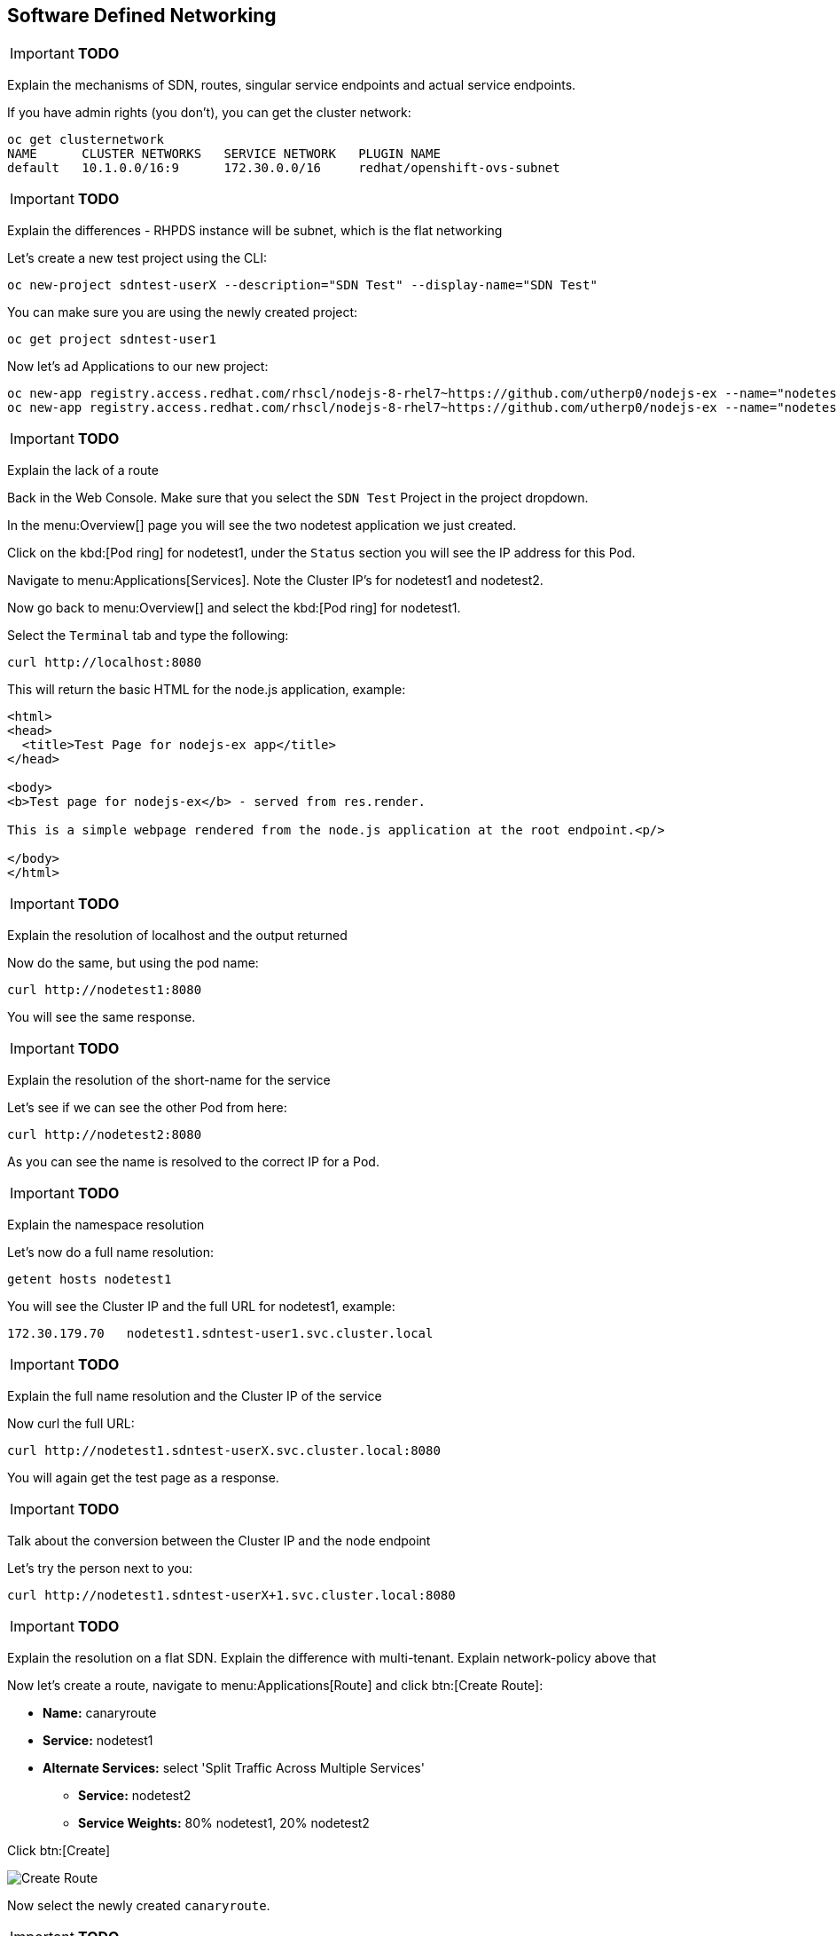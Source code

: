 [[sdn]]

== Software Defined Networking

****
IMPORTANT: *TODO*

Explain the mechanisms of SDN, routes, singular service endpoints and actual service endpoints.

****

If you have admin rights (you don't), you can get the cluster network:

[source,shell]
----
oc get clusternetwork
NAME      CLUSTER NETWORKS   SERVICE NETWORK   PLUGIN NAME
default   10.1.0.0/16:9      172.30.0.0/16     redhat/openshift-ovs-subnet
----

****
IMPORTANT: *TODO*

Explain the differences - RHPDS instance will be subnet, which is the flat networking

****

Let's create a new test project using the CLI:

[source,shell]
----
oc new-project sdntest-userX --description="SDN Test" --display-name="SDN Test"
----

You can make sure you are using the newly created project:

[source,shell]
----
oc get project sdntest-user1
----

Now let's ad Applications to our new project:

[source,shell]
----
oc new-app registry.access.redhat.com/rhscl/nodejs-8-rhel7~https://github.com/utherp0/nodejs-ex --name="nodetest1"
oc new-app registry.access.redhat.com/rhscl/nodejs-8-rhel7~https://github.com/utherp0/nodejs-ex --name="nodetest2"
----

****
IMPORTANT: *TODO*

Explain the lack of a route 

****

Back in the Web Console. Make sure that you select the `SDN Test` Project in the project dropdown.

In the menu:Overview[] page you will see the two nodetest application we just created. 

Click on the kbd:[Pod ring] for nodetest1, under the `Status` section you will see the IP address for this Pod.

Navigate to menu:Applications[Services]. Note the Cluster IP's for nodetest1 and nodetest2.

Now go back to menu:Overview[] and select the kbd:[Pod ring] for nodetest1.

Select the `Terminal` tab and type the following:

[source,shell]
----
curl http://localhost:8080
----

This will return the basic HTML for the node.js application, example:

[source,html]
----
<html>
<head>
  <title>Test Page for nodejs-ex app</title>
</head>

<body>
<b>Test page for nodejs-ex</b> - served from res.render.

This is a simple webpage rendered from the node.js application at the root endpoint.<p/>

</body>
</html>
----

****
IMPORTANT: *TODO*

Explain the resolution of localhost and the output returned

****

Now do the same, but using the pod name:

[source,shell]
----
curl http://nodetest1:8080
----

You will see the same response.

****
IMPORTANT: *TODO*

Explain the resolution of the short-name for the service

****

Let's see if we can see the other Pod from here:

[source,shell]
----
curl http://nodetest2:8080
----

As you can see the name is resolved to the correct IP for a Pod.

****
IMPORTANT: *TODO*

Explain the namespace resolution 

****

Let's now do a full name resolution:

[source,shell]
----
getent hosts nodetest1
----

You will see the Cluster IP and the full URL for nodetest1, example:

[source,shell]
----
172.30.179.70   nodetest1.sdntest-user1.svc.cluster.local
----

****
IMPORTANT: *TODO*

Explain the full name resolution and the Cluster IP of the service

****

Now curl the full URL:

[source,shell]
----
curl http://nodetest1.sdntest-userX.svc.cluster.local:8080
----

You will again get the test page as a response.

****
IMPORTANT: *TODO*

Talk about the conversion between the Cluster IP and the node endpoint

****

Let's try the person next to you:

[source,shell]
----
curl http://nodetest1.sdntest-userX+1.svc.cluster.local:8080
----

****
IMPORTANT: *TODO*

Explain the resolution on a flat SDN. Explain the difference with multi-tenant. Explain network-policy above that

****

Now let's create a route, navigate to menu:Applications[Route] and click btn:[Create Route]:

* *Name:* canaryroute
* *Service:* nodetest1
* *Alternate Services:* select 'Split Traffic Across Multiple Services'
** *Service:* nodetest2
** *Service Weights:* 80% nodetest1, 20% nodetest2

Click btn:[Create]

image::screenshot_route.png[Create Route]

Now select the newly created `canaryroute`.

****
IMPORTANT: *TODO*

Explain the nature of the load-balancing

****

If you go back to the menu:Overview[] page, note that both applications has got the same external route.

Click on the kbd:[Pod ring] of nodetest1, select the `Terminal` tab and then type the following:

[source,shell]
----
getent hosts canaryroute-sdntest(xx).(domain)
----

This will return the IP of the OCP router, example:

[source,shell]
----
3.219.175.39    canaryroute-sdntest-user1.apps.jhb-94d8.openshiftworkshop.com
----

****
IMPORTANT: *TODO*

Explain the IP returned is the IP of the OCP router, and why that is

****